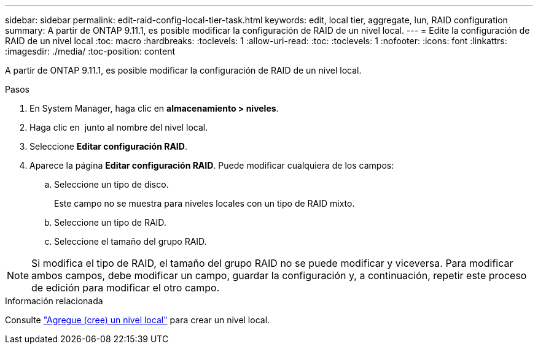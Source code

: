 ---
sidebar: sidebar 
permalink: edit-raid-config-local-tier-task.html 
keywords: edit, local tier, aggregate, lun, RAID configuration 
summary: A partir de ONTAP 9.11.1, es posible modificar la configuración de RAID de un nivel local. 
---
= Edite la configuración de RAID de un nivel local
:toc: macro
:hardbreaks:
:toclevels: 1
:allow-uri-read: 
:toc: 
:toclevels: 1
:nofooter: 
:icons: font
:linkattrs: 
:imagesdir: ./media/
:toc-position: content


[role="lead"]
A partir de ONTAP 9.11.1, es posible modificar la configuración de RAID de un nivel local.

.Pasos
. En System Manager, haga clic en *almacenamiento > niveles*.
. Haga clic en image:icon_kabob.gif[""] junto al nombre del nivel local.
. Seleccione *Editar configuración RAID*.
. Aparece la página *Editar configuración RAID*. Puede modificar cualquiera de los campos:
+
--
.. Seleccione un tipo de disco.
+
Este campo no se muestra para niveles locales con un tipo de RAID mixto.

.. Seleccione un tipo de RAID.
.. Seleccione el tamaño del grupo RAID.


--



NOTE: Si modifica el tipo de RAID, el tamaño del grupo RAID no se puede modificar y viceversa. Para modificar ambos campos, debe modificar un campo, guardar la configuración y, a continuación, repetir este proceso de edición para modificar el otro campo.

.Información relacionada
Consulte link:add-create-local-tier-task.html["Agregue (cree) un nivel local"] para crear un nivel local.
